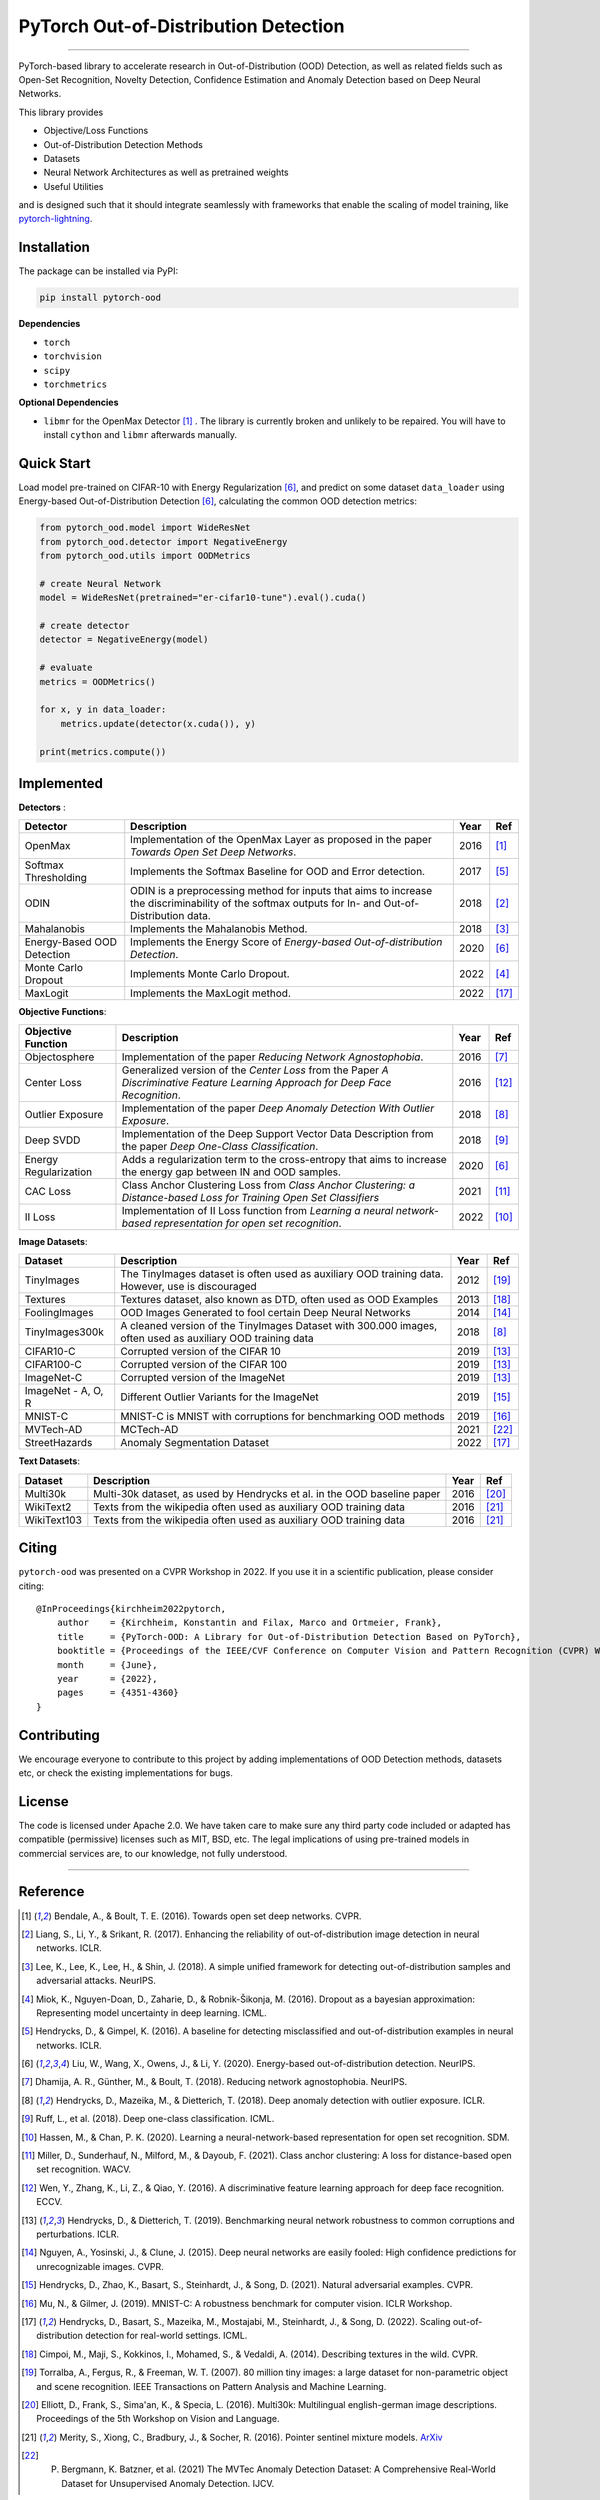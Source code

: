 PyTorch Out-of-Distribution Detection
=====================================

.. image:: https://img.shields.io/pypi/v/pytorch-ood.svg?color=brightgreen
   :target: https://pypi.org/project/pytorch-ood/
   :alt: PyPI version

.. image:: https://img.shields.io/badge/-Python 3.8+-blue?logo=python&logoColor=white
   :target: https://www.python.org/
   :alt: Python

.. image:: https://img.shields.io/badge/code%20style-black-black.svg?labelColor=gray
   :target: https://black.readthedocs.io/en/stable/
   :alt: Code style: black

.. image:: https://static.pepy.tech/badge/pytorch-ood
   :target: https://pepy.tech/project/pytorch-ood
   :alt: Downloads

.. image:: https://gitlab.com/kkirchheim/pytorch-ood/badges/dev/pipeline.svg
   :target: https://gitlab.com/kkirchheim/pytorch-ood/badges/dev/pipeline.svg
   :alt: Pipeline

.. image:: https://gitlab.com/kkirchheim/pytorch-ood/badges/dev/coverage.svg
   :target: https://gitlab.com/kkirchheim/pytorch-ood/badges/dev/coverage.svg
   :alt: Coverage

.. image:: https://readthedocs.org/projects/pytorch-ood/badge/?version=latest
   :target: https://pytorch-ood.readthedocs.io/en/latest/
   :alt: Documentation Status

-----

PyTorch-based library to accelerate research in Out-of-Distribution (OOD) Detection, as well as related
fields such as Open-Set Recognition, Novelty Detection, Confidence Estimation and Anomaly Detection
based on Deep Neural Networks.

This library provides

- Objective/Loss Functions
- Out-of-Distribution Detection Methods
- Datasets
- Neural Network Architectures as well as pretrained weights
- Useful Utilities

and is designed such that it should integrate seamlessly with frameworks that enable the scaling of model training,
like `pytorch-lightning <https://www.pytorchlightning.ai>`_.


Installation
^^^^^^^^^^^^^^
The package can be installed via PyPI:

.. code-block:: shell

   pip install pytorch-ood



**Dependencies**


* ``torch``
* ``torchvision``
* ``scipy``
* ``torchmetrics``


**Optional Dependencies**


* ``libmr``  for the OpenMax Detector [#OpenMax]_ . The library is currently broken and unlikely to be repaired. You will have to install ``cython`` and ``libmr`` afterwards manually.


Quick Start
^^^^^^^^^^^
Load model pre-trained on CIFAR-10 with Energy Regularization [#EnergyBasedOOD]_, and predict on some dataset ``data_loader`` using
Energy-based Out-of-Distribution Detection [#EnergyBasedOOD]_, calculating the common OOD detection metrics:

.. code-block:: python

    from pytorch_ood.model import WideResNet
    from pytorch_ood.detector import NegativeEnergy
    from pytorch_ood.utils import OODMetrics

    # create Neural Network
    model = WideResNet(pretrained="er-cifar10-tune").eval().cuda()

    # create detector
    detector = NegativeEnergy(model)

    # evaluate
    metrics = OODMetrics()

    for x, y in data_loader:
        metrics.update(detector(x.cuda()), y)

    print(metrics.compute())




Implemented
^^^^^^^^^^^^^^^^^^^^^^

**Detectors** :

+----------------------------+------------------------------------------------------------------------------------------------+------+--------------------+
| Detector                   | Description                                                                                    | Year | Ref                |
+============================+================================================================================================+======+====================+
| OpenMax                    | Implementation of the OpenMax Layer as proposed in the paper *Towards Open Set Deep Networks*. | 2016 | [#OpenMax]_        |
+----------------------------+------------------------------------------------------------------------------------------------+------+--------------------+
| Softmax Thresholding       | Implements the Softmax Baseline for OOD and Error detection.                                   | 2017 | [#Softmax]_        |
+----------------------------+------------------------------------------------------------------------------------------------+------+--------------------+
| ODIN                       | ODIN is a preprocessing method for inputs that aims to increase the discriminability of        | 2018 | [#ODIN]_           |
|                            | the softmax outputs for In- and Out-of-Distribution data.                                      |      |                    |
+----------------------------+------------------------------------------------------------------------------------------------+------+--------------------+
| Mahalanobis                | Implements the Mahalanobis Method.                                                             | 2018 | [#Mahalanobis]_    |
+----------------------------+------------------------------------------------------------------------------------------------+------+--------------------+
| Energy-Based OOD Detection | Implements the Energy Score of *Energy-based Out-of-distribution Detection*.                   | 2020 | [#EnergyBasedOOD]_ |
+----------------------------+------------------------------------------------------------------------------------------------+------+--------------------+
| Monte Carlo Dropout        | Implements Monte Carlo Dropout.                                                                | 2022 | [#MonteCarloDrop]_ |
+----------------------------+------------------------------------------------------------------------------------------------+------+--------------------+
| MaxLogit                   | Implements the MaxLogit method.                                                                | 2022 | [#StreeHaz]_       |
+----------------------------+------------------------------------------------------------------------------------------------+------+--------------------+

**Objective Functions**:

+----------------------------+--------------------------------------------------------------------------------------------------+------+--------------------+
| Objective Function         | Description                                                                                      | Year | Ref                |
+============================+==================================================================================================+======+====================+
| Objectosphere              | Implementation of the paper *Reducing Network Agnostophobia*.                                    | 2016 | [#Objectosphere]_  |
+----------------------------+--------------------------------------------------------------------------------------------------+------+--------------------+
| Center Loss                | Generalized version of the *Center Loss* from the Paper *A Discriminative Feature Learning       | 2016 | [#CenterLoss]_     |
|                            | Approach for Deep Face Recognition*.                                                             |      |                    |
+----------------------------+--------------------------------------------------------------------------------------------------+------+--------------------+
| Outlier Exposure           | Implementation of the paper *Deep Anomaly Detection With Outlier Exposure*.                      | 2018 | [#OE]_             |
+----------------------------+--------------------------------------------------------------------------------------------------+------+--------------------+
| Deep SVDD                  | Implementation of the Deep Support Vector Data Description from the paper *Deep One-Class        | 2018 | [#SVDD]_           |
|                            | Classification*.                                                                                 |      |                    |
+----------------------------+--------------------------------------------------------------------------------------------------+------+--------------------+
| Energy Regularization      | Adds a regularization term to the cross-entropy that aims to increase the energy gap between IN  | 2020 | [#EnergyBasedOOD]_ |
|                            | and OOD samples.                                                                                 |      |                    |
+----------------------------+--------------------------------------------------------------------------------------------------+------+--------------------+
| CAC Loss                   | Class Anchor Clustering Loss from *Class Anchor Clustering: a Distance-based Loss for Training   | 2021 | [#CACLoss]_        |
|                            | Open Set Classifiers*                                                                            |      |                    |
+----------------------------+--------------------------------------------------------------------------------------------------+------+--------------------+
| II Loss                    | Implementation of II Loss function from *Learning a neural network-based representation for      | 2022 | [#IILoss]_         |
|                            | open set recognition*.                                                                           |      |                    |
+----------------------------+--------------------------------------------------------------------------------------------------+------+--------------------+

**Image Datasets**:

+-----------------------+-----------------------------------------------------------------------------------------------------------------+------+---------------+
| Dataset               | Description                                                                                                     | Year | Ref           |
+=======================+=================================================================================================================+======+===============+
| TinyImages            | The TinyImages dataset is often used as auxiliary OOD training data. However, use is discouraged                | 2012 | [#TinyImgs]_  |
+-----------------------+-----------------------------------------------------------------------------------------------------------------+------+---------------+
| Textures              | Textures dataset, also known as DTD, often used as OOD Examples                                                 | 2013 | [#Textures]_  |
+-----------------------+-----------------------------------------------------------------------------------------------------------------+------+---------------+
| FoolingImages         | OOD Images Generated to fool certain Deep Neural Networks                                                       | 2014 | [#FImages]_   |
+-----------------------+-----------------------------------------------------------------------------------------------------------------+------+---------------+
| TinyImages300k        | A cleaned version of the TinyImages Dataset with 300.000 images, often used as auxiliary OOD training data      | 2018 | [#OE]_        |
+-----------------------+-----------------------------------------------------------------------------------------------------------------+------+---------------+
| CIFAR10-C             | Corrupted version of the CIFAR 10                                                                               | 2019 | [#Cifar10]_   |
+-----------------------+-----------------------------------------------------------------------------------------------------------------+------+---------------+
| CIFAR100-C            | Corrupted version of the CIFAR 100                                                                              | 2019 | [#Cifar10]_   |
+-----------------------+-----------------------------------------------------------------------------------------------------------------+------+---------------+
| ImageNet-C            | Corrupted version of the ImageNet                                                                               | 2019 | [#Cifar10]_   |
+-----------------------+-----------------------------------------------------------------------------------------------------------------+------+---------------+
| ImageNet - A, O, R    | Different Outlier Variants for the ImageNet                                                                     | 2019 | [#ImageNets]_ |
+-----------------------+-----------------------------------------------------------------------------------------------------------------+------+---------------+
| MNIST-C               | MNIST-C is MNIST with corruptions for benchmarking OOD methods                                                  | 2019 | [#MnistC]_    |
+-----------------------+-----------------------------------------------------------------------------------------------------------------+------+---------------+
| MVTech-AD             | MCTech-AD                                                                                                       | 2021 | [#MVTech]_    |
+-----------------------+-----------------------------------------------------------------------------------------------------------------+------+---------------+
| StreetHazards         | Anomaly Segmentation Dataset                                                                                    | 2022 | [#StreeHaz]_  |
+-----------------------+-----------------------------------------------------------------------------------------------------------------+------+---------------+

**Text Datasets**:

+-------------+---------------------------------------------------------------------------------------------------------------------------+------+-----------------+
| Dataset     | Description                                                                                                               | Year | Ref             |
+=============+===========================================================================================================================+======+=================+
| Multi30k    | Multi-30k dataset, as used by Hendrycks et al. in the OOD baseline paper                                                  | 2016 | [#Multi30k]_    |
+-------------+---------------------------------------------------------------------------------------------------------------------------+------+-----------------+
| WikiText2   | Texts from the wikipedia often used as auxiliary OOD training data                                                        | 2016 | [#WikiText2]_   |
+-------------+---------------------------------------------------------------------------------------------------------------------------+------+-----------------+
| WikiText103 | Texts from the wikipedia often used as auxiliary OOD training data                                                        | 2016 | [#WikiText2]_   |
+-------------+---------------------------------------------------------------------------------------------------------------------------+------+-----------------+


Citing
^^^^^^^

``pytorch-ood`` was presented on a CVPR Workshop in 2022.
If you use it in a scientific publication, please consider citing::

    @InProceedings{kirchheim2022pytorch,
        author    = {Kirchheim, Konstantin and Filax, Marco and Ortmeier, Frank},
        title     = {PyTorch-OOD: A Library for Out-of-Distribution Detection Based on PyTorch},
        booktitle = {Proceedings of the IEEE/CVF Conference on Computer Vision and Pattern Recognition (CVPR) Workshops},
        month     = {June},
        year      = {2022},
        pages     = {4351-4360}
    }


Contributing
^^^^^^^^^^^^
We encourage everyone to contribute to this project by adding implementations of OOD Detection methods, datasets etc,
or check the existing implementations for bugs.

License
^^^^^^^
The code is licensed under Apache 2.0. We have taken care to make sure any third party code included or adapted has compatible (permissive) licenses such as MIT, BSD, etc.
The legal implications of using pre-trained models in commercial services are, to our knowledge, not fully understood.

----

Reference
^^^^^^^^^
.. [#OpenMax]  Bendale, A., & Boult, T. E. (2016). Towards open set deep networks. CVPR.

.. [#ODIN] Liang, S., Li, Y., & Srikant, R. (2017). Enhancing the reliability of out-of-distribution image detection in neural networks. ICLR.

.. [#Mahalanobis] Lee, K., Lee, K., Lee, H., & Shin, J. (2018). A simple unified framework for detecting out-of-distribution samples and adversarial attacks. NeurIPS.

.. [#MonteCarloDrop] Miok, K., Nguyen-Doan, D., Zaharie, D., & Robnik-Šikonja, M. (2016). Dropout as a bayesian approximation: Representing model uncertainty in deep learning. ICML.

.. [#Softmax] Hendrycks, D., & Gimpel, K. (2016). A baseline for detecting misclassified and out-of-distribution examples in neural networks. ICLR.

.. [#EnergyBasedOOD] Liu, W., Wang, X., Owens, J., & Li, Y. (2020). Energy-based out-of-distribution detection. NeurIPS.

.. [#Objectosphere] Dhamija, A. R., Günther, M., & Boult, T. (2018). Reducing network agnostophobia. NeurIPS.

.. [#OE] Hendrycks, D., Mazeika, M., & Dietterich, T. (2018). Deep anomaly detection with outlier exposure. ICLR.

.. [#SVDD] Ruff, L.,  et al. (2018). Deep one-class classification. ICML.

.. [#IILoss] Hassen, M., & Chan, P. K. (2020). Learning a neural-network-based representation for open set recognition. SDM.

.. [#CACLoss] Miller, D., Sunderhauf, N., Milford, M., & Dayoub, F. (2021). Class anchor clustering: A loss for distance-based open set recognition. WACV.

.. [#CenterLoss] Wen, Y., Zhang, K., Li, Z., & Qiao, Y. (2016). A discriminative feature learning approach for deep face recognition. ECCV.

.. [#Cifar10] Hendrycks, D., & Dietterich, T. (2019). Benchmarking neural network robustness to common corruptions and perturbations. ICLR.

.. [#FImages] Nguyen, A., Yosinski, J., & Clune, J. (2015). Deep neural networks are easily fooled: High confidence predictions for unrecognizable images. CVPR.

.. [#ImageNets] Hendrycks, D., Zhao, K., Basart, S., Steinhardt, J., & Song, D. (2021). Natural adversarial examples. CVPR.

.. [#MnistC] Mu, N., & Gilmer, J. (2019). MNIST-C: A robustness benchmark for computer vision. ICLR Workshop.

.. [#StreeHaz] Hendrycks, D., Basart, S., Mazeika, M., Mostajabi, M., Steinhardt, J., & Song, D. (2022). Scaling out-of-distribution detection for real-world settings. ICML.

.. [#Textures] Cimpoi, M., Maji, S., Kokkinos, I., Mohamed, S., & Vedaldi, A. (2014). Describing textures in the wild. CVPR.

.. [#TinyImgs] Torralba, A., Fergus, R., & Freeman, W. T. (2007). 80 million tiny images: a large dataset for non-parametric object and scene recognition. IEEE Transactions on Pattern Analysis and Machine Learning.

.. [#Multi30k] Elliott, D., Frank, S., Sima'an, K., & Specia, L. (2016). Multi30k: Multilingual english-german image descriptions. Proceedings of the 5th Workshop on Vision and Language.

.. [#WikiText2] Merity, S., Xiong, C., Bradbury, J., & Socher, R. (2016). Pointer sentinel mixture models. `ArXiv <https://arxiv.org/abs/1609.07843>`_

.. [#MVTech] P. Bergmann, K. Batzner, et al. (2021) The MVTec Anomaly Detection Dataset: A Comprehensive Real-World Dataset for Unsupervised Anomaly Detection. IJCV.
